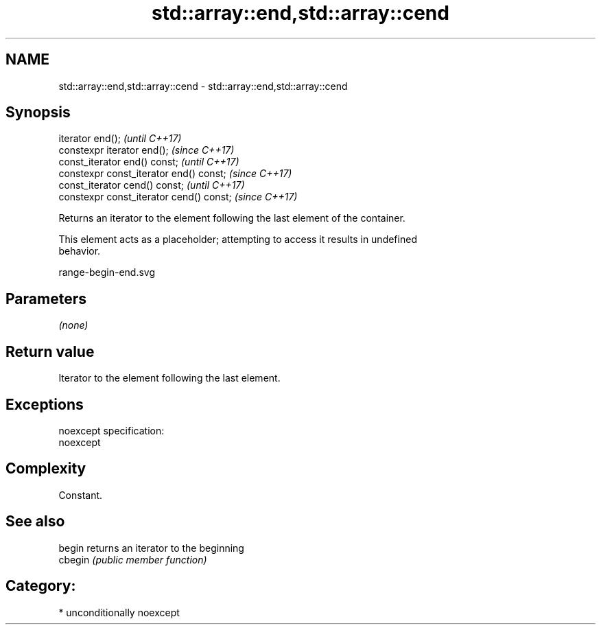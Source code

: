 .TH std::array::end,std::array::cend 3 "2017.04.02" "http://cppreference.com" "C++ Standard Libary"
.SH NAME
std::array::end,std::array::cend \- std::array::end,std::array::cend

.SH Synopsis
   iterator end();                         \fI(until C++17)\fP
   constexpr iterator end();               \fI(since C++17)\fP
   const_iterator end() const;             \fI(until C++17)\fP
   constexpr const_iterator end() const;   \fI(since C++17)\fP
   const_iterator cend() const;            \fI(until C++17)\fP
   constexpr const_iterator cend() const;  \fI(since C++17)\fP

   Returns an iterator to the element following the last element of the container.

   This element acts as a placeholder; attempting to access it results in undefined
   behavior.

   range-begin-end.svg

.SH Parameters

   \fI(none)\fP

.SH Return value

   Iterator to the element following the last element.

.SH Exceptions

   noexcept specification:  
   noexcept
     

.SH Complexity

   Constant.

.SH See also

   begin  returns an iterator to the beginning
   cbegin \fI(public member function)\fP 

.SH Category:

     * unconditionally noexcept
